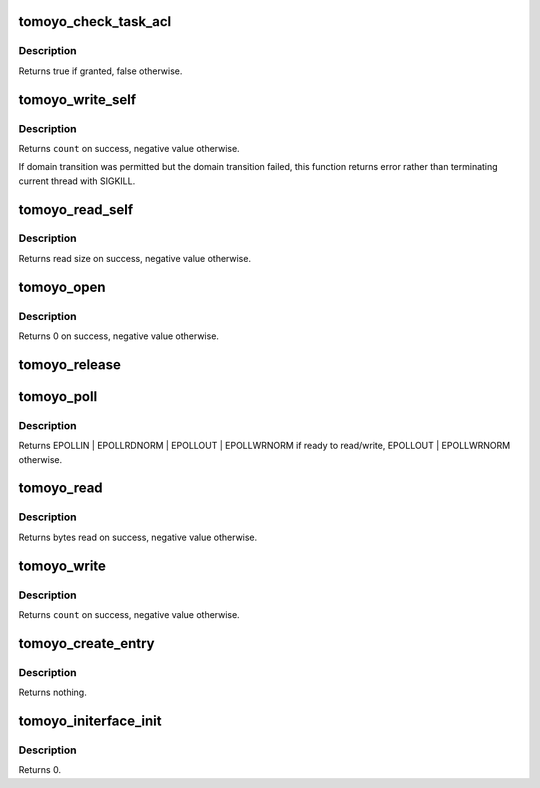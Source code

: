 .. -*- coding: utf-8; mode: rst -*-
.. src-file: security/tomoyo/securityfs_if.c

.. _`tomoyo_check_task_acl`:

tomoyo_check_task_acl
=====================

.. c:function:: bool tomoyo_check_task_acl(struct tomoyo_request_info *r, const struct tomoyo_acl_info *ptr)

    Check permission for task operation.

    :param struct tomoyo_request_info \*r:
        Pointer to "struct tomoyo_request_info".

    :param const struct tomoyo_acl_info \*ptr:
        Pointer to "struct tomoyo_acl_info".

.. _`tomoyo_check_task_acl.description`:

Description
-----------

Returns true if granted, false otherwise.

.. _`tomoyo_write_self`:

tomoyo_write_self
=================

.. c:function:: ssize_t tomoyo_write_self(struct file *file, const char __user *buf, size_t count, loff_t *ppos)

    write() for /sys/kernel/security/tomoyo/self_domain interface.

    :param struct file \*file:
        Pointer to "struct file".

    :param const char __user \*buf:
        Domainname to transit to.

    :param size_t count:
        Size of \ ``buf``\ .

    :param loff_t \*ppos:
        Unused.

.. _`tomoyo_write_self.description`:

Description
-----------

Returns \ ``count``\  on success, negative value otherwise.

If domain transition was permitted but the domain transition failed, this
function returns error rather than terminating current thread with SIGKILL.

.. _`tomoyo_read_self`:

tomoyo_read_self
================

.. c:function:: ssize_t tomoyo_read_self(struct file *file, char __user *buf, size_t count, loff_t *ppos)

    read() for /sys/kernel/security/tomoyo/self_domain interface.

    :param struct file \*file:
        Pointer to "struct file".

    :param char __user \*buf:
        Domainname which current thread belongs to.

    :param size_t count:
        Size of \ ``buf``\ .

    :param loff_t \*ppos:
        Bytes read by now.

.. _`tomoyo_read_self.description`:

Description
-----------

Returns read size on success, negative value otherwise.

.. _`tomoyo_open`:

tomoyo_open
===========

.. c:function:: int tomoyo_open(struct inode *inode, struct file *file)

    open() for /sys/kernel/security/tomoyo/ interface.

    :param struct inode \*inode:
        Pointer to "struct inode".

    :param struct file \*file:
        Pointer to "struct file".

.. _`tomoyo_open.description`:

Description
-----------

Returns 0 on success, negative value otherwise.

.. _`tomoyo_release`:

tomoyo_release
==============

.. c:function:: int tomoyo_release(struct inode *inode, struct file *file)

    close() for /sys/kernel/security/tomoyo/ interface.

    :param struct inode \*inode:
        *undescribed*

    :param struct file \*file:
        Pointer to "struct file".

.. _`tomoyo_poll`:

tomoyo_poll
===========

.. c:function:: __poll_t tomoyo_poll(struct file *file, poll_table *wait)

    poll() for /sys/kernel/security/tomoyo/ interface.

    :param struct file \*file:
        Pointer to "struct file".

    :param poll_table \*wait:
        Pointer to "poll_table". Maybe NULL.

.. _`tomoyo_poll.description`:

Description
-----------

Returns EPOLLIN \| EPOLLRDNORM \| EPOLLOUT \| EPOLLWRNORM if ready to read/write,
EPOLLOUT \| EPOLLWRNORM otherwise.

.. _`tomoyo_read`:

tomoyo_read
===========

.. c:function:: ssize_t tomoyo_read(struct file *file, char __user *buf, size_t count, loff_t *ppos)

    read() for /sys/kernel/security/tomoyo/ interface.

    :param struct file \*file:
        Pointer to "struct file".

    :param char __user \*buf:
        Pointer to buffer.

    :param size_t count:
        Size of \ ``buf``\ .

    :param loff_t \*ppos:
        Unused.

.. _`tomoyo_read.description`:

Description
-----------

Returns bytes read on success, negative value otherwise.

.. _`tomoyo_write`:

tomoyo_write
============

.. c:function:: ssize_t tomoyo_write(struct file *file, const char __user *buf, size_t count, loff_t *ppos)

    write() for /sys/kernel/security/tomoyo/ interface.

    :param struct file \*file:
        Pointer to "struct file".

    :param const char __user \*buf:
        Pointer to buffer.

    :param size_t count:
        Size of \ ``buf``\ .

    :param loff_t \*ppos:
        Unused.

.. _`tomoyo_write.description`:

Description
-----------

Returns \ ``count``\  on success, negative value otherwise.

.. _`tomoyo_create_entry`:

tomoyo_create_entry
===================

.. c:function:: void tomoyo_create_entry(const char *name, const umode_t mode, struct dentry *parent, const u8 key)

    Create interface files under /sys/kernel/security/tomoyo/ directory.

    :param const char \*name:
        The name of the interface file.

    :param const umode_t mode:
        The permission of the interface file.

    :param struct dentry \*parent:
        The parent directory.

    :param const u8 key:
        Type of interface.

.. _`tomoyo_create_entry.description`:

Description
-----------

Returns nothing.

.. _`tomoyo_initerface_init`:

tomoyo_initerface_init
======================

.. c:function:: int tomoyo_initerface_init( void)

    Initialize /sys/kernel/security/tomoyo/ interface.

    :param  void:
        no arguments

.. _`tomoyo_initerface_init.description`:

Description
-----------

Returns 0.

.. This file was automatic generated / don't edit.

